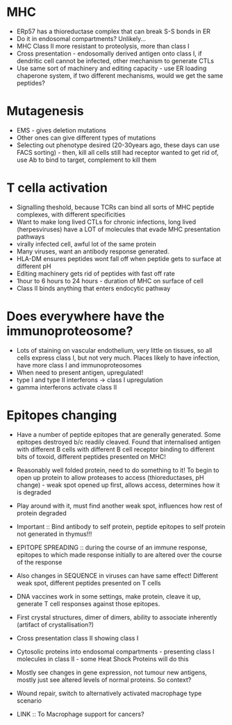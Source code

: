 * MHC
    - ERp57 has a thioreductase complex that can break S-S bonds in ER
    - Do it in endosomal compartments? Unlikely...
    - MHC Class II more resistant to proteolysis, more than class I
    - Cross presentation - endosomally derived antigen onto class I, if
      dendritic cell cannot be infected, other mechanism to generate CTLs
    - Use same sort of machinery and editing capacity - use ER loading
      chaperone system, if two different mechanisms, would we get the same
      peptides?

* Mutagenesis
    - EMS - gives deletion mutations
    - Other ones can give different types of mutations
    - Selecting out phenotype desired (20-30years ago, these days can use
      FACS sorting) - then, kill all cells still had receptor wanted to get
      rid of, use Ab to bind to target, complement to kill them

* T cella activation
    - Signalling theshold, because TCRs can bind all sorts of MHC peptide
      complexes, with different specificities
    - Want to make long lived CTLs for chronic infections, long lived
      (herpesviruses) have a LOT of molecules that evade MHC presentation
      pathways
    - virally infected cell, awful lot of the same protein
    - Many viruses, want an antibody response generated.
    - HLA-DM ensures peptides wont fall off when peptide gets to surface at
      different pH
    - Editing machinery gets rid of peptides with fast off rate
    - 1hour to 6 hours to 24 hours - duration of MHC on surface of cell
    - Class II binds anything that enters endocytic pathway

* Does everywhere have the immunoproteosome?
    - Lots of staining on vascular endothelium, very little on tissues, so all
      cells express class I, but not very much. Places likely to have infection,
      have more class I and immunoproteosomes
    - When need to present antigen, upregulated!
    - type I and type II interferons -> class I upregulation
    - gamma interferons activate class II

* Epitopes changing
    - Have a number of peptide epitopes that are generally generated. Some
      epitopes destroyed b/c readily cleaved. Found that internalised antigen
      with different B cells with different B cell receptor binding to
      different bits of toxoid, different peptides presented on MHC!
    - Reasonably well folded protein, need to do something to it! To begin to
      open up protein to allow proteases to access (thioreductases, pH
      change) - weak spot opened up first, allows access, determines how it
      is degraded
    - Play around with it, must find another weak spot, influences how rest
      of protein degraded
    - Important :: Bind antibody to self protein, peptide epitopes to self protein not
      generated in thymus!!!
    - EPITOPE SPREADING :: during the course of an immune response, epitopes to
      which made response initially to are altered over the course of the
      response
    - Also changes in SEQUENCE in viruses can have same effect! Different
      weak spot, different peptides presented on T cells
    - DNA vaccines work in some settings, make protein, cleave it up,
      generate T cell responses against those epitopes.

    - First crystal structures, dimer of dimers, ability to associate
      inherently (artifact of crystallisation?)
    - Cross presentation class II showing class I
    - Cytosolic proteins into endosomal compartments - presenting class I
      molecules in class II - some Heat Shock Proteins will do this

    - Mostly see changes in gene expression, not tumour new antigens, mostly
      just see altered levels of normal proteins. So context?
    - Wound repair, switch to alternatively activated macrophage type
      scenario
    - LINK :: To Macrophage support for cancers?
